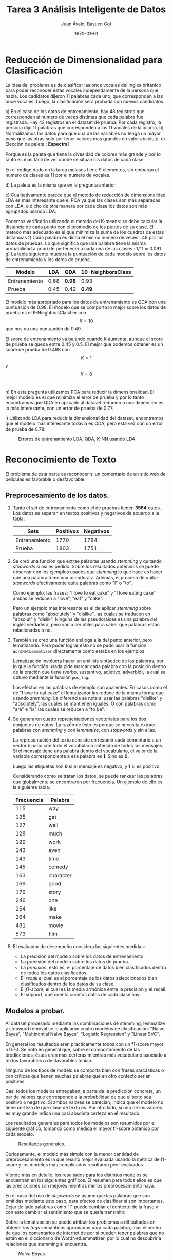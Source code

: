 #+TITLE: Tarea 3 Análisis Inteligente de Datos
#+AUTHOR: Juan Ávalo, Bastien Got
#+LATEX_CLASS: article
#+LATEX_CLASS_OPTIONS: [11pt,letterpaper]
#+LATEX_HEADER: \usepackage[top=2.0cm, bottom=3cm, left=2.0cm, right=2.0cm]{geometry}
#+LATEX_HEADER_EXTRA:
#+DESCRIPTION:
#+KEYWORDS:
#+SUBTITLE:
#+DATE: \today
* Reducción de Dimensionalidad para Clasificación
  La idea del problema es de clasificar las once vocales del inglés británico
  para poder reconocer éstas vocales independamente de la persona que habla. Los
  cadidatos dijeron 11 palabras cada uno, que corresponden a las once vocales.
  Luego, la clasificación será probada con nuevos candidatos.
  
  a) En el caso de los datos de entrenamiento, hay 48 registros que corresponden
     al numero de veces distintas que cada palabra fue registrada. Hay 42
     registros en el dataset de prueba. Por cada registro, la persona dijo 11
     palabras que corresponden a las 11 vocales de la idioma.
  b) Normalizamos los datos para que una de las variables no tenga un mayor peso
     que las otras solo por tener valores mas grandes en valor absoluto.
  c) Elección de paleta : *Espectral*
     
     #+ATTR_LATEX: :width 0.6\textwidth :placement [H]
     #+CAPTION:
     [[file:p1_spectral.PNG]] 
     Porque es la paleta que tiene la divesidad de colores más grande y por lo
     tanto es más fácil de ver donde se situan los datos de cada clase.

     En el codigo dado en la tarea mclases tiene 9 elementos, sin embargo el
     numero de clases es 11 por el numero de vocales.

     #+ATTR_LATEX: :width 0.6\textwidth :placement [H]
     #+CAPTION: /PCA/.
     [[file:p1_C_PCA_PLOT.png]] 
  d) La paleta es la misma que en la pregunta anterior.
     
     #+ATTR_LATEX: :width 0.6\textwidth :placement [H]
     #+CAPTION: /LDA/.
    [[file:p1_D_LDA_PLOT.png]] 
  e) Cualitativamente parece que el metodo de reducción de dimensionalidad LDA
     es más interesante que el PCA ya que las clases son más separadas con LDA,
     o dicho de otra manera por cada clase los datos son más agrupados usando LDA.

     Podemos verificarlo utilizando el metodo del K-means: se debe calcular la
     distancia de cada punto con el promedio de los puntos de su clase. El
     metodo más adecuado es el que minimiza la suma de los cuadros de estas
     distancias
  f) Cada palabra es dicha el mismo numero de veces : 48 por los datos de
     pruebas. Lo que significa que una palabra tiene la misma probabilidad a
     priori de pertenecer a cada una de las clases : 1/11 ≃ 0.091.
  g) La tabla siguiente muestra la puntuación de cada modelo sobre los datos de
     entrenamiento y los datos de prueba.

     #+ATTR_LaTeX: :align |c|c|c|c|
     |---------------+------+--------+-------------------|
     | Modelo        |  LDA | QDA    | 10-NeighborsClass |
     |---------------+------+--------+-------------------|
     | Entrenamiento | 0.68 | *0.98* | 0.93              |
     | Prueba        | 0.45 | 0.42   | *0.49*            |
     |---------------+------+--------+-------------------|
     
     El modelo más apropriado para los datos de entrenamiento es QDA con una
     puntuación de 0.98. El modelo que se comporta lo mejor sobre los datos de
     prueba es el K-NeighborsClasifier con $$K = 10$$ que nos da una puntuación de
     0.49.
      
     #+ATTR_LATEX: :width 0.6\textwidth :placement [H]
     #+CAPTION: Score de K-Neighbors.
     [[file:p1_KNeighbors_score.png]]
     El score de entrenamiento va bajando cuando K aumenta, aunque el score de
     prueba se queda entre 0.45 y 0.5. El mejor que podemos obtener es un score
     de prueba de 0.498 con $$K = 1$$ y $$K = 8$$.

  h) En esta pregunta utilizamos PCA para reducir la dimensionalidad. El mejor
     modelo es el que minimiza el error de prueba y por lo tanto encontramos que
     QDA en aplicado al dataset reducido a una dimensión es lo más interesante,
     con un error de prueba de 0.77.
     
     #+ATTR_LATEX: :width 0.6\textwidth :placement [H]
     #+CAPTION: Errores de entrenamiento LDA, QDA, K-NN usando PCA.
     [[file:p1_Dim_Error_PCA.png]] 
  i) Utilizando LDA para reducir la dimensionalidad del dataset, encontramos que
     el modelo más interesante todavía es QDA, pero esta vez con un error de
     prueba de 0.78.
     
     #+ATTR_LATEX: :width 0.6\textwidth :placement [H]
     #+CAPTION: Errores de entrenamiento LDA, QDA, K-NN usando LDA.
     [[file:p1_Dim_Error_LDA.png]] 

     
* Reconocimiento de Texto
 El problema de ésta parte es reconocer si un comentario de un sitio web de
 películas es favorable o desfavorable.
** Preprocesamiento de los datos. 
   1. Tanto el set de entrenamiento como el de pruebas tienen *3554* datos.
       Los datos se separan en textos positivos y negativos de acuerdo a la tabla:
       #+ATTR_LaTeX: :align |c|c|c|
       |---------------+-----------+-----------|
       | Sets          | Positivos | Negativos |
       |---------------+-----------+-----------|
       | Entrenamiento |      1770 |      1784 |
       | Prueba        |      1803 |      1751 |
       |---------------+-----------+-----------|
   2. Se creó una función que extrae palabras usando /stemming/ y quitando
      /stopwords/ si así es pedido. Sobre los resultados obtenidos se puede
      observar con los ejemplos usados que /stemming/ lo que hace es hacer que
      una palabra tome una pseudoraiz. Además, el proceso de quitar /stopwords/
      efectivamente quita palabras como "I" o "to".
     
      Como ejemplo, las frases: "I love to eat cake" y "I love eating cake" ambas
      se reducen a "love", "eat" y "cake".

      Pero un ejemplo más interesante es el de aplicar /stemming/ sobre palabras
      como "absolutely" y "dislike", las cuales se traducen en "absolut" y
      "dislik". Ninguna de las pseudoraices es una palabra del inglés verdadera,
      pero van a ser útiles para saber que palabras están relacionadas o no.
   3. También se creó una función análoga a la del punto anterior, pero
      lematizando. Para poder lograr ésto no se pudo usar la función
      =WordNetLemmatizer= directamente como estaba en los ejemplos.

      Lematización involucra hacer un análisis sintáctico de las palabras, por lo
      que la función usada pide marcar cada palabra con la posición dentro de la
      oración que tiene (verbo, sustantivo, adjetivo, adverbio), la cual se
      obtuvo mediante la función =pos_tag=.

      Los efectos en las palabras de ejemplo son aparentes. En casos como el de
      "I love to eat cake" el lematizador las reduce de la misma forma que usando
      /stemming/. La diferencia se nota al usar las palabras "dislike" y
      "absolutely", las cuales se mantienen iguales. O con palabras como "are" e
      "is" las cuales se reducen a "to be".
   4. Se generaron cuatro representaciones vectoriales para los dos conjuntos de
      datos. La razón de ésto es porque se necesita extraer palabras con
      /stemming/ y con /lemmatize/, con /stopwords/ y sin ellas.

      La representación del texto consiste en resumir cada comentario a un vector
      binario con todo el vocabulario obtenido de todos los mensajes. Si el
      mensaje tiene una palabra dentro del vocabulario, el valor de la variable
      correspondiente a esa palabra es *1*. Sino es *0*. 

      Luego las etiquetas son *0* si el mensaje es negativo, y *1* si es
      positivo.

      Considerando como se tratan los datos, se puede rankear las palabras que
      globálmente se encontraron por frecuencia. Un ejemplo de ello es la
      siguiente tabla:

      #+ATTR_LaTeX: :align |c|c|
      |------------+-----------|
      | Frecuencia | Palabra   |
      |------------+-----------|
      |        115 | way       |
      |        125 | get       |
      |        127 | well      |
      |        128 | much      |
      |        129 | work      |
      |        143 | even      |
      |        143 | time      |
      |        145 | comedy    |
      |        163 | character |
      |        169 | good      |
      |        176 | story     |
      |        246 | one       |
      |        254 | like      |
      |        264 | make      |
      |        481 | movie     |
      |        573 | film      |
      |------------+-----------|
   5. El evaluador de desempeño considera las siguientes medidas:
      - La precisión del modelo sobre los datos de entrenamiento.
      - La precisión del modelo sobre los datos de prueba.
      - La /precisión/, esto es, el porcentaje de datos bien clasificados dentro de
        todos los datos clasificados.
      - El /recall/ el cual es el porcentaje de los datos seleccionados bien
        clasificados dentro de los datos de su clase.
      - El /f1-score/, el cual es la media armónica entre la precisión y el
        recall.
      - El support, que cuenta cuantos datos de cada clase hay.
** Modelos a probar.
   Al dataset procesado mediante las combinaciones de stemming, lemmatize y
   stopword removal se le aplicaron cuatro modelos de clasificación: "Naive
   Bayes", "Multinomial Naive Bayes", "Logistic Regression" y "Linear SVC". 

   En general los resultados eran prácticamente todos con un f1-score mayor a
   0.70. Se notó en general que, sobre el comportamiento de las predicciones,
   éstas eran más certeras mientras más vocabulario asociado a textos favorables
   o desfavorables tenían. 

   Ninguno de los tipos de modelo se comporta bien con frases sarcásticas o con
   críticas que tienen muchas palabras que en otro contexto serían positivas.
     
   Casi todos los modelos entregaban, a parte de la predicción concreta, un par
   de valores que corresponde a la probabilidad de que el texto sea positivo o
   negativo. Si ambos valores se parecían, indica que el modelo no tiene certeza
   de que clase de texto es. Por otro lado, si uno de los valores es muy grande
   indica una casi absoluta certeza en el resultado.
   
   Los resultados generales para todos los modelos son resumidos por el
   siguiente gráfico, tomando como medida el mayor f1-score obtenido por cada
   modelo.
   #+ATTR_LATEX: :width 0.6\textwidth :float t :position H
   #+CAPTION: Resultados generales.
   [[file:p2_general.png]] 
   
   Curiosamente, el modelo más simple con la menor cantidad de preprocesamiento
   es la que resulto mejor evaluada usando la métrica de f1-score y los modelos
   más complicados resultaron peor evaluados. 

   Viendo más en detalle, los resultados para los distintos modelos se
   encuentran en los siguientes gráficos. El resumen para todos ellos es que
   las predicciones son mejores mientras menos preprocesamiento haya.

   En el caso del uso de /stopwords/ se asume que las palabras que son omitidas
   mediante éste paso, para efectos de clasificar sí son importantes. Dejar de
   lado palabras como "I" puede cambiar el contexto de la frase y con esto
   cambiar el sentimiento que se quería transmitir.

   Sobre la lematización se puede atribuir los problemas a dificultades en
   obtener los /tags/ semánticos apropiados para cada palabra, más el hecho de
   que los comentarios de internet de por si pueden tener palabras que no están
   en el diccionario de WordNetLemmatizer, por lo cual no descubriría relaciones
   que stemming si encuentra. 

   #+ATTR_LATEX: :width 0.6\textwidth :placement [H]
   #+CAPTION: /Naive Bayes/.
   [[file:p2_f1_naive.png]] 
   
   
   #+attr_latex: :width 0.6\textwidth :placement [H]
   #+caption: /multinomial naive bayes/.
   [[file:p2_f1_multinomial.png]] 

   
   #+ATTR_LATEX: :width 0.6\textwidth :placement [H]
   #+CAPTION: /Logistical Regression/.
   [[file:p2_f1_logit.png]] 

   
   #+ATTR_LATEX: :width 0.6\textwidth :placement [H]
   #+CAPTION: /Linear SVM/.
   [[file:p2_svm_logit.png]] 

   Hay que hacer ciertas observaciones al respecto del parámetro =C= de
   /Logistical Regression/ y /Linear SVM/. Los gráficos anteriores muestran
   valores aproximados de los mejores parámetros que se pueden elegir, los
   cuales son $$C_{logit} = 0.9$$ y $$C_{svm} = 0.05$$. 

   Además, analizando los valores de las probabilidades de obtener un label en
   cada texto escogido por la función de test, se puede ver en el caso de
   /Logistical Regression/ que aumentar =C= hace que las predicciones sean mas
   determinantes. O sea, el modelo resultante tiene menos dudas al momento de
   decidir a que label le corresponde cada texto. Viceversa si =C= disminuye,
   para efectos del modelo los textos parecen ser más ambiguos. 

   Usando la función /Linear SVM/ no se puede saber si el modelo resultante
   sigue la misma tendencia con las probabilidades, ya que no son entregadas por
   la función correspondiente. Usando /SVM/ con un kernel lineal, lo cual
   debería ser equivalente salvo detalles de implementación, permite encontrar
   las probabilidades, las cuales siguen el mismo patrón.
